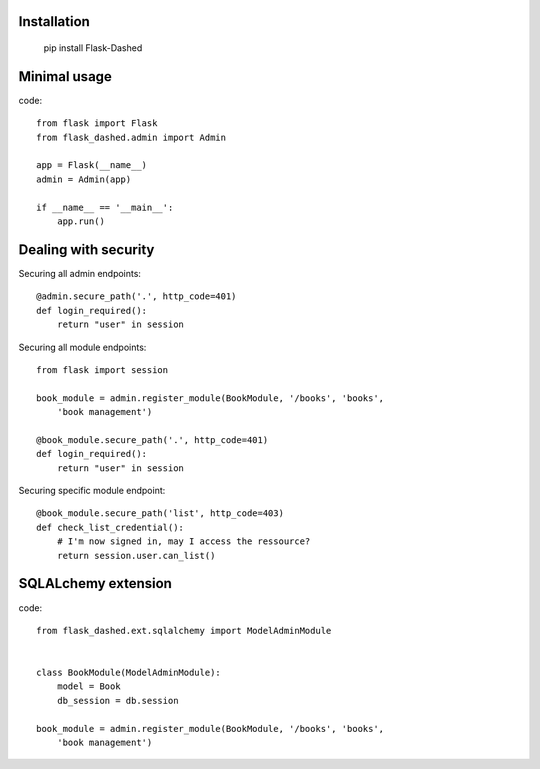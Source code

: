 Installation
------------

    pip install Flask-Dashed


Minimal usage
-------------

code::

    from flask import Flask
    from flask_dashed.admin import Admin

    app = Flask(__name__)
    admin = Admin(app)

    if __name__ == '__main__':
        app.run()


Dealing with security
---------------------

Securing all admin endpoints::

    @admin.secure_path('.', http_code=401)
    def login_required():
        return "user" in session

Securing all module endpoints::

    from flask import session

    book_module = admin.register_module(BookModule, '/books', 'books',
        'book management')

    @book_module.secure_path('.', http_code=401)
    def login_required():
        return "user" in session

Securing specific module endpoint::

    @book_module.secure_path('list', http_code=403)
    def check_list_credential():
        # I'm now signed in, may I access the ressource?
        return session.user.can_list()


SQLALchemy extension
--------------------

code::

    from flask_dashed.ext.sqlalchemy import ModelAdminModule


    class BookModule(ModelAdminModule):
        model = Book
        db_session = db.session

    book_module = admin.register_module(BookModule, '/books', 'books',
        'book management')
